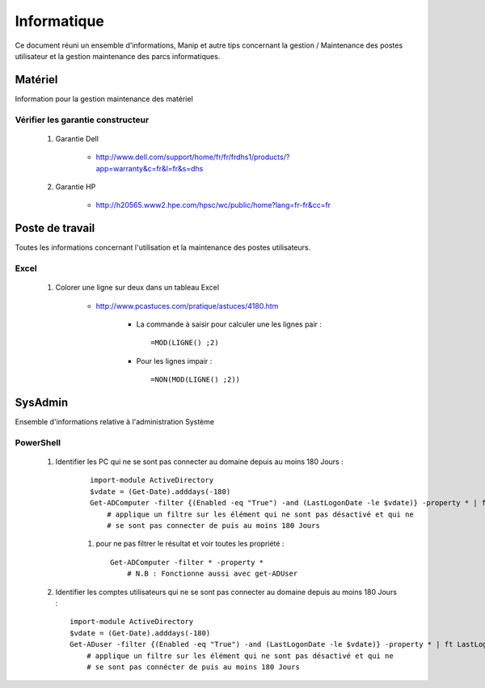 ============
Informatique
============

Ce document réuni un ensemble d'informations, Manip et autre tips concernant 
la gestion / Maintenance des postes utilisateur et la gestion maintenance des parcs
informatiques.

Matériel
========

Information pour la gestion maintenance des matériel

Vérifier les garantie constructeur
----------------------------------

    #. Garantie Dell
    
        * http://www.dell.com/support/home/fr/fr/frdhs1/products/?app=warranty&c=fr&l=fr&s=dhs
        
    #. Garantie HP

        * http://h20565.www2.hpe.com/hpsc/wc/public/home?lang=fr-fr&cc=fr
        
        
Poste de travail
================

Toutes les informations concernant l'utilisation et la maintenance des postes utilisateurs.

Excel
-----

    #. Colorer une ligne sur deux dans un tableau Excel
        
        * http://www.pcastuces.com/pratique/astuces/4180.htm
        
            - La commande à saisir pour calculer une les lignes pair : ::
            
                =MOD(LIGNE() ;2)
                
            - Pour les lignes impair : ::
            
                =NON(MOD(LIGNE() ;2))
        
        
SysAdmin
========

Ensemble d'informations relative à l'administration Système

PowerShell
----------

    #. Identifier les PC qui ne se sont pas connecter au domaine depuis
       au moins 180 Jours : 
       
        ::
       
            import-module ActiveDirectory
            $vdate = (Get-Date).adddays(-180)
            Get-ADComputer -filter {(Enabled -eq "True") -and (LastLogonDate -le $vdate)} -property * | ft LastLogonDate, CN
                # applique un filtre sur les élément qui ne sont pas désactivé et qui ne
                # se sont pas connecter de puis au moins 180 Jours
        
        #. pour ne pas filtrer le résultat et voir toutes les propriété : ::
        
            Get-ADComputer -filter * -property *
                # N.B : Fonctionne aussi avec get-ADUser
            
    #. Identifier les comptes utilisateurs qui ne se sont pas connecter au domaine depuis
       au moins 180 Jours : ::

            import-module ActiveDirectory
            $vdate = (Get-Date).adddays(-180)
            Get-ADuser -filter {(Enabled -eq "True") -and (LastLogonDate -le $vdate)} -property * | ft LastLogonDate, CanonicalName
                # applique un filtre sur les élément qui ne sont pas désactivé et qui ne
                # se sont pas connécter de puis au moins 180 Jours
            
